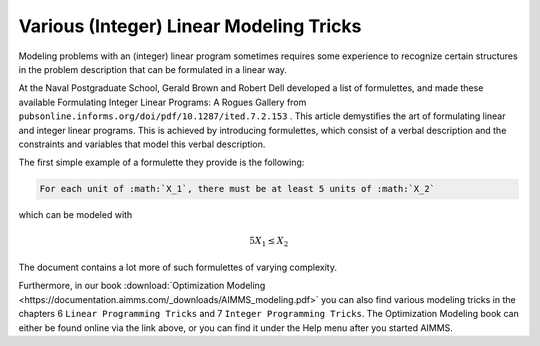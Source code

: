 Various (Integer) Linear Modeling Tricks
===========================================

.. meta::
   :description: Various resources about integer and linear modeling tricks for efficiency.
   :keywords: resources, integer, linear, modeling, efficiency


Modeling problems with an (integer) linear program sometimes requires some experience to recognize certain structures 
in the problem description that can be formulated in a linear way. 

At the Naval Postgraduate School, Gerald Brown and Robert Dell developed a list of formulettes, and made these 
available Formulating Integer Linear Programs: A Rogues Gallery from ``pubsonline.informs.org/doi/pdf/10.1287/ited.7.2.153`` .
This article demystifies the art of formulating linear and integer linear programs. 
This is achieved by introducing formulettes, which consist of a verbal description and 
the constraints and variables that model this verbal description.

The first simple example of a formulette they provide is the following:

.. code-block:: none  
  
    For each unit of :math:`X_1`, there must be at least 5 units of :math:`X_2`

which can be modeled with

.. math:: 5X_1 \le X_2

The document contains a lot more of such formulettes of varying complexity.

Furthermore, in our book :download:`Optimization Modeling <https://documentation.aimms.com/_downloads/AIMMS_modeling.pdf>` 
you can also find various modeling tricks in the chapters 6 ``Linear Programming Tricks`` and 7 ``Integer Programming Tricks``. 
The Optimization Modeling book can either be found online via the link above, or you can find it under the Help menu after you started AIMMS.


.. spelling:word-list::

    formulettes
    formulette